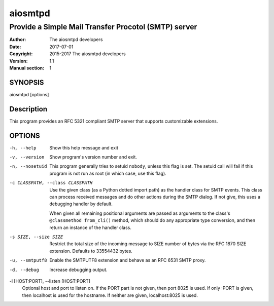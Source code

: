 ==========
 aiosmtpd
==========

-----------------------------------------------------
Provide a Simple Mail Transfer Procotol (SMTP) server
-----------------------------------------------------

:Author: The aiosmtpd developers
:Date: 2017-07-01
:Copyright: 2015-2017 The aiosmtpd developers
:Version: 1.1
:Manual section: 1


SYNOPSIS
========

aiosmtpd [options]


Description
===========

This program provides an RFC 5321 compliant SMTP server that supports
customizable extensions.


OPTIONS
=======
-h, --help
    Show this help message and exit

-v, --version
    Show program's version number and exit.

-n, --nosetuid
    This program generally tries to setuid ``nobody``, unless this flag is
    set.  The setuid call will fail if this program is not run as root (in
    which case, use this flag).

-c CLASSPATH, --class CLASSPATH
    Use the given class (as a Python dotted import path) as the handler class
    for SMTP events.  This class can process received messages and do other
    actions during the SMTP dialog.  If not give, this uses a debugging
    handler by default.

    When given all remaining positional arguments are passed as arguments to
    the class's ``@classmethod from_cli()`` method, which should do any
    appropriate type conversion, and then return an instance of the handler
    class.

-s SIZE, --size SIZE
    Restrict the total size of the incoming message to SIZE number of bytes
    via the RFC 1870 SIZE extension.  Defaults to 33554432 bytes.

-u, --smtputf8
    Enable the SMTPUTF8 extension and behave as an RFC 6531 SMTP proxy.

-d, --debug
    Increase debugging output.

-l [HOST:PORT], --listen [HOST:PORT]
    Optional host and port to listen on. If the PORT part is not given, then
    port 8025 is used. If only :PORT is given, then localhost is used for the
    hostname. If neither are given, localhost:8025 is used.
